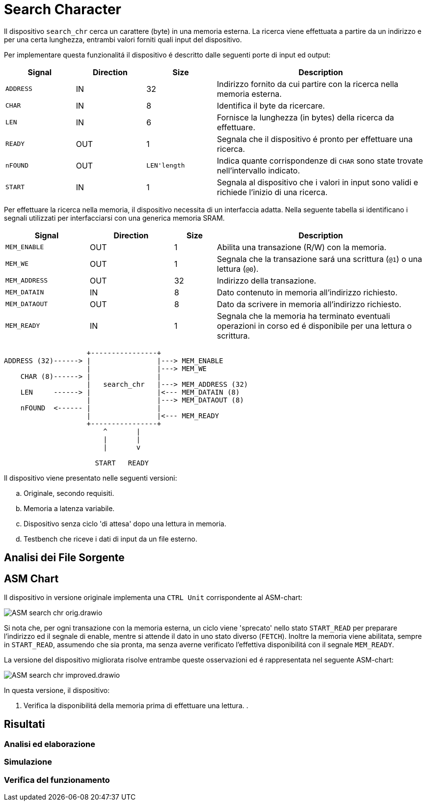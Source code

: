 = Search Character

Il dispositivo `search_chr` cerca un carattere (byte) in una memoria esterna.
La ricerca viene effettuata a partire da un indirizzo e per una certa lunghezza, entrambi valori forniti quali input del dispositivo.

Per implementare questa funzionalitá il dispositivo é descritto dalle seguenti porte di input ed output:

[table_search_chr_IOports,subs="attributes+"]
[cols="^2m,^2,^2,6",options="header"]
|===

|Signal
|Direction
|Size
|Description

|ADDRESS
|IN
|32
|Indirizzo fornito da cui partire con la ricerca nella memoria esterna.

|CHAR
|IN
|8
|Identifica il byte da ricercare.

|LEN
|IN
|6
|Fornisce la lunghezza (in bytes) della ricerca da effettuare.

|READY
|OUT
|1
|Segnala che il dispositivo é pronto per effettuare una ricerca.

|nFOUND
|OUT
|`LEN\'length`
|Indica quante corrispondenze di `CHAR` sono state trovate nell'intervallo indicato.

|START
|IN
|1
|Segnala al dispositivo che i valori in input sono validi e richiede l'inizio di una ricerca.

|===

Per effettuare la ricerca nella memoria, il dispositivo necessita di un interfaccia adatta.
Nella seguente tabella si identificano i segnali utilizzati per interfacciarsi con una generica memoria SRAM.

[table_search_chr_MemoryIF,subs="attributes+"]
[cols="^2m,^2,^1,5",options="header"]
|===

|Signal
|Direction
|Size
|Description

|MEM_ENABLE
|OUT
|1
|Abilita una transazione (R/W) con la memoria.

|MEM_WE
|OUT
|1
|Segnala che la transazione sará una scrittura (`@1`) o una lettura (`@0`).

|MEM_ADDRESS
|OUT
|32
|Indirizzo della transazione.

|MEM_DATAIN
|IN
|8
|Dato contenuto in memoria all'indirizzo richiesto.

|MEM_DATAOUT
|OUT
|8
|Dato da scrivere in memoria all'indirizzo richiesto.

|MEM_READY
|IN
|1
|Segnala che la memoria ha terminato eventuali operazioni in corso ed é disponibile per una lettura o scrittura.

|===

[.center,ditaa-search_chr_ports]
[ditaa]
----
                    +----------------+
ADDRESS (32)------> |                |---> MEM_ENABLE
                    |                |---> MEM_WE
    CHAR (8)------> |                |
                    |   search_chr   |---> MEM_ADDRESS (32)
    LEN     ------> |                |<--- MEM_DATAIN (8)
                    |                |---> MEM_DATAOUT (8)
    nFOUND  <------ |                |
                    |                |<--- MEM_READY
                    +----------------+
                        ^       |
                        |       |
                        |       v

                      START   READY
----

Il dispositivo viene presentato nelle seguenti versioni:

[loweralpha]
. Originale, secondo requisiti.
. Memoria a latenza variabile.
. Dispositivo senza ciclo 'di attesa' dopo una lettura in memoria.
. Testbench che riceve i dati di input da un file esterno.

== Analisi dei File Sorgente
== ASM Chart

Il dispositivo in versione originale implementa una `CTRL Unit` corrispondente al ASM-chart:

image::images/ASM-search_chr_orig.drawio.png[]

Si nota che, per ogni transazione con la memoria esterna, un ciclo viene 'sprecato' nello stato `START_READ` per preparare l'indirizzo ed il segnale di enable, mentre si attende il dato in uno stato diverso (`FETCH`).
Inoltre la memoria viene abilitata, sempre in `START_READ`, assumendo che sia pronta, ma senza averne verificato l'effettiva disponibilitá con il segnale `MEM_READY`.

La versione del dispositivo migliorata risolve entrambe queste osservazioni ed é rappresentata nel seguente ASM-chart:

image::images/ASM-search_chr_improved.drawio.png[]

In questa versione, il dispositivo:

. Verifica la disponibilitá della memoria prima di effettuare una lettura.
.

== Risultati
=== Analisi ed elaborazione
=== Simulazione
=== Verifica del funzionamento
